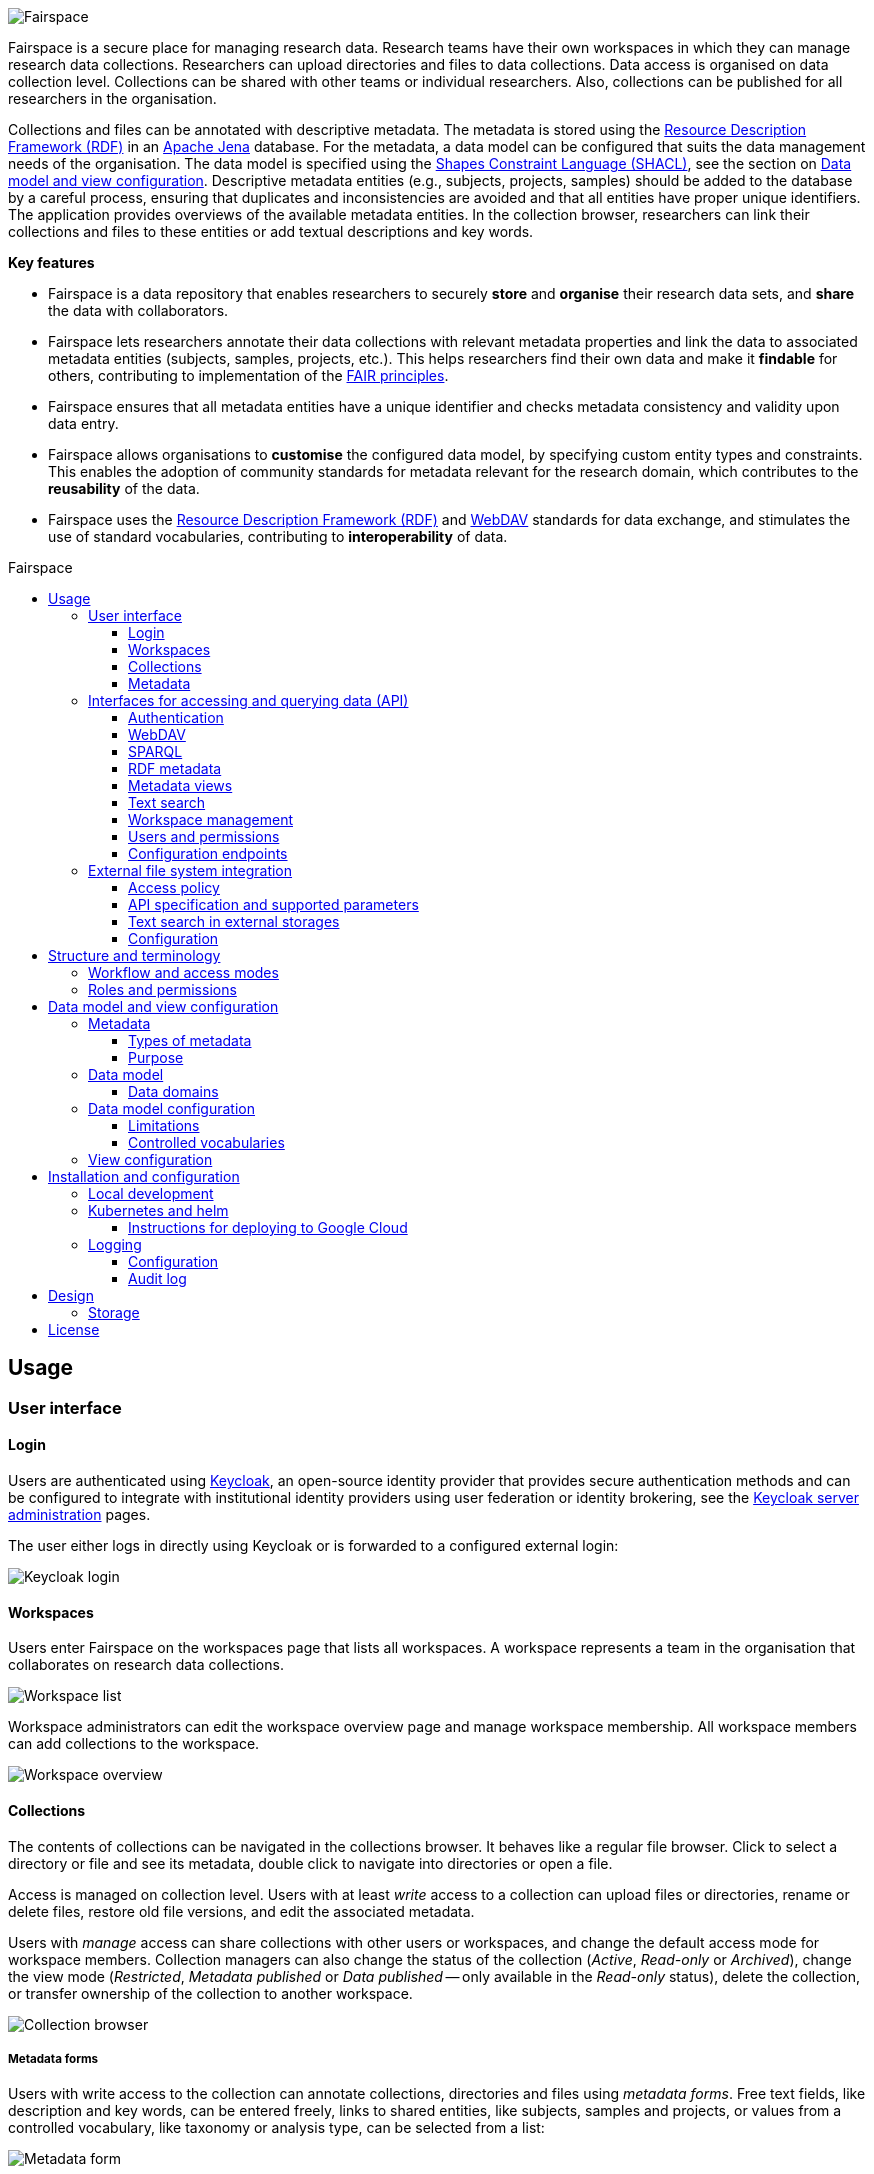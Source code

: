 = Fairspace
:description: Fairspace documentation.
:doctype: book
:showtitle!:
:url-repo: https://github.com/fairspace/workspace
:source-highlighter: rouge
:icons: font
:toc: macro
:toclevels: 3
:toc-title: Fairspace

:Jena: https://jena.apache.org/
:RDF: https://en.wikipedia.org/wiki/Resource_Description_Framework
:SPARQL: https://www.w3.org/TR/sparql11-query/
:SHACL: https://www.w3.org/TR/shacl/
:Keycloak: https://www.keycloak.org/
:Keycloak_server_administration: https://www.keycloak.org/docs/latest/server_admin/
:JupyterHub: https://jupyterhub.readthedocs.io/
:FAIR: https://www.go-fair.org/fair-principles/
:WebDAV: https://en.wikipedia.org/wiki/WebDAV
:json-ld: https://json-ld.org/
:jsonld-schema: https://raw.githubusercontent.com/json-ld/json-ld.org/master/schemas/jsonld-schema.json
:turtle: https://www.w3.org/TR/turtle/
:n-triples: https://www.w3.org/TR/n-triples/

image:docs/images/Fairspace.png[Fairspace]

Fairspace is a secure place for managing research data.
Research teams have their own workspaces in which they
can manage research data collections.
Researchers can upload directories and files to data collections.
Data access is organised on data collection level.
Collections can be shared with other teams or individual researchers.
Also, collections can be published for all researchers in the organisation. +

Collections and files can be annotated with descriptive metadata.
The metadata is stored using the {RDF}[Resource Description Framework (RDF)] in
an {Jena}[Apache Jena] database.
For the metadata, a data model can be configured that suits
the data management needs of the organisation.
The data model is specified using the {SHACL}[Shapes Constraint Language (SHACL)],
see the section on <<Data model and view configuration>>.
Descriptive metadata entities (e.g., subjects, projects, samples) should be added to the database by a
careful process, ensuring that duplicates and inconsistencies are avoided and
that all entities have proper unique identifiers.
The application provides overviews of the available metadata entities.
In the collection browser, researchers can link their collections and files to these entities
or add textual descriptions and key words.


.*Key features*
****

* Fairspace is a data repository that enables researchers to securely *store* and *organise* their research data sets,
and *share* the data with collaborators.
* Fairspace lets researchers annotate their data collections with relevant metadata properties
and link the data to associated metadata entities (subjects, samples, projects, etc.).
This helps researchers find their own data and make it *findable* for others,
contributing to implementation of the {FAIR}[FAIR principles].
* Fairspace ensures that all metadata entities have a unique identifier and checks
metadata consistency and validity upon data entry.
* Fairspace allows organisations to *customise* the configured data model,
by specifying custom entity types and constraints.
This enables the adoption of community standards for metadata relevant for the research domain,
which contributes to the *reusability* of the data.
* Fairspace uses the {RDF}[Resource Description Framework (RDF)] and {WebDAV}[WebDAV] standards for data exchange,
and stimulates the use of standard vocabularies,
contributing to *interoperability* of data.
****

toc::[]



== Usage

=== User interface

==== Login

Users are authenticated using {Keycloak}[Keycloak], an open-source identity provider
that provides secure authentication methods and can be configured to integrate
with institutional identity providers using user federation or identity brokering,
see the {Keycloak_server_administration}[Keycloak server administration] pages.

The user either logs in directly using Keycloak or is forwarded to a configured
external login:

image:docs/images/screenshots/Keycloak login.png[Keycloak login]

==== Workspaces

Users enter Fairspace on the workspaces page that lists all workspaces.
A workspace represents a team in the organisation that collaborates on research data collections.

image:docs/images/screenshots/Workspace list.png[Workspace list]

Workspace administrators can edit the workspace overview page and
manage workspace membership. All workspace members can add collections to the workspace.

image:docs/images/screenshots/Workspace overview.png[Workspace overview]

==== Collections

The contents of collections can be navigated in the collections browser.
It behaves like a regular file browser. Click to select a directory or file
and see its metadata, double click to navigate into directories or
open a file.

Access is managed on collection level.
Users with at least _write_ access to a collection can upload files or directories,
rename or delete files, restore old file versions,
and edit the associated metadata.

Users with _manage_ access can share collections with other users or workspaces,
and change the default access mode for workspace members.
Collection managers can also change the status of the collection
(_Active_, _Read-only_ or _Archived_), change the view mode
(_Restricted_, _Metadata published_ or _Data published_ -- only available in the _Read-only_ status),
delete the collection,
or transfer ownership of the collection to another workspace.

image:docs/images/screenshots/Collection browser.png[Collection browser]

===== Metadata forms

Users with write access to the collection can annotate collections,
directories and files using _metadata forms_.
Free text fields, like description and key words, can be entered freely,
links to shared entities, like subjects, samples and projects, or
values from a controlled vocabulary, like taxonomy or analysis type,
can be selected from a list:

image:docs/images/screenshots/Metadata form.png[Metadata form]

The shared metadata entities and controlled vocabularies cannot
be added via the user interface.
The <<RDF metadata>> API should be used for that instead.

===== Metadata upload

Another way to annotate directories and files is by uploading a comma-separated values (CSV) file with metadata.
This section describes the CSV-based format used for bulk metadata uploads.

The file should be a valid CSV-file:

* Records are separated with a ``,``-character.
* Values may be enclosed in double quotes: ``"value"``.
* In values that contain a double, the double quotes need to be escaped by replacing them with double double quotes:
``Example "quoted" text`` becomes ``"Example ""quoted"" text"``.

In the metadata upload, lines starting with ``#`` are ignored. These lines are considered to be comments.

The file should have a header row containing the names of the columns.
The mandatory ``Path`` column is used for the file path. For the property columns, the name should match exactly the name of the property in the database.

The format of the values is as follows:

* _Path_: the relative path to a file or a directory (relative to the collection or directory where the file is uploaded).
Use ``./`` for the current directory or collection.
* _Entity types_ can be referenced by ID or unique label.
* Multiple values must be separated by the pipe symbol ``|``, e.g.,
use ``test|lab`` to enter the values ``test`` and ``lab``.

The file can be uploaded to the current directory by dropping the file in the metadata panel of the directory, or by selecting the metadata upload button. +
By hovering over the metadata upload button, a link to a _metadata template file_ becomes available:

image:docs/images/screenshots/Download metadata template.png[Download metadata template,role="th",align="center"]

The file describes the format in commented lines and
contains the available properties in the header row.

.Example metadata file
====
An example comma-separated values file with metadata about the current directory ``./``,
which is annotated with a description and two key words (``sample`` and ``lab``),
and the file ``test.txt`` which is linked to Subject 1 by the unique subject label
and to the RNA-seq analysis type by the analysis type identifier (``O6-12``).
[source, csv]
----
Path,Is about subject,Type of analysis,Description,Keywords
./,,,Directory with samples,sample|lab,
test.txt,Subject 1,https://institut-curie.org/analysis#O6-12,,
----
This specifies the table:
[%header,format=csv]
|===
Path,Is about subject,Type of analysis,Description,Keywords
./,,,Directory with samples,sample|lab
test.txt,Subject 1,https://institut-curie.org/analysis#O6-12,,
|===
====

==== Metadata

Explore metadata and find associated collections and files.
image:docs/images/screenshots/Metadata view.png[Metadata]



=== Interfaces for accessing and querying data (API)

The data in Fairspace can be accessed via Application Programming Interfaces (APIs).
The user interfaces application uses those APIs, but also other programs can use them,
e.g., for automated data uploading or for exporting data for further processing
or for synchronisation with other systems.

==== Authentication

All API endpoints require authentication via an authorisation header.
To enable WebDAV clients to connect to Fairspace, also so-called _Basic authentication_ is supported.

For secure authentication, it is strongly advised to use the _OpenID Connect (OIDC) / OAuth2_ workflow.
The user interface application also uses this workflow.

When using the APIs in automated scripts, ensure that an account is used with only the required
privileges (conform the _principle of least privilege_). I.e., when an admin account is not needed, use a non-admin account.
For adding shared metadata, an account with
_Add shared metadata_ role is required, see <<Uploading metadata>>.

When an action is done on behalf of a specific user,
do not use a service account or system account for the action directly, but obtain a token for that user first, e.g.,
by using the https://www.keycloak.org/docs/latest/securing_apps/#impersonation[impersonation] feature of Keycloak.
That way the audit logging still captures which user did what.

===== OpenID Connect (OIDC) / OAuth2 workflow

Fairspace supports OpenID Connect authentication via Keycloak.
The workflow for API access is roughly as follows.

* The client authenticates with the token endpoint of the identity provider (Keycloak) and obtains a signed access token
* The client uses the access token in the request header when connecting to the Fairspace API
* Fairspace receives the request with the access token and validates if the token is valid,
  using the public key of the identity provider.

The token endpoint of Keycloak supports refreshing the token if it is close to expiry.
However, checking the token expiration and refreshing make the authentication logic quite complex.

You can either obtain a fresh token before every API request or use an existing library
that implements the authentication workflow.
For finding available client-side libraries,
check the https://www.keycloak.org/docs/latest/securing_apps/[Securing applications and services guide] of Keycloak.

For use in scripts, it is advised to obtain a token for offline access, using the https://www.keycloak.org/docs/latest/server_admin/#_offline-access[Offline access] feature of OpenID Connect.

.Code to obtain the OpenID Connect authorisation header (Python)
[%collapsible]
====
[source, python]
----
import logging
import os
import requests

log = logging.getLogger()

def fetch_access_token(keycloak_url: str = os.environ.get('KEYCLOAK_URL'),
                       realm: str = os.environ.get('KEYCLOAK_REALM'),
                       client_id: str = os.environ.get('KEYCLOAK_CLIENT_ID'),
                       client_secret: str = os.environ.get('KEYCLOAK_CLIENT_SECRET'),
                       username: str = os.environ.get('KEYCLOAK_USERNAME'),
                       password: str = os.environ.get('KEYCLOAK_PASSWORD')) -> str:
    """
    Obtain access token from Keycloak
    :return: the access token as string.
    """
    params = {
        'client_id': client_id,
        'client_secret': client_secret,
        'username': username,
        'password': password,
        'grant_type': 'password'
    }
    headers = {
        'Content-type': 'application/x-www-form-urlencoded',
        'Accept': 'application/json'
    }
    response = requests.post(f'{keycloak_url}/auth/realms/{realm}/protocol/openid-connect/token',
                             data=params,
                             headers=headers)
    if not response.ok:
        log.error('Error fetching token!', response.json())
        raise Exception('Error fetching token.')
    data = response.json()
    token = data['access_token']
    log.info(f"Token obtained successfully. It will expire in {data['expires_in']} seconds")
    return token

def auth():
    return f'Bearer {fetch_access_token()}'
----
====

.Code to obtain the OpenID Connect authorisation header (bash, curl)
[%collapsible]
====
Requires the https://stedolan.github.io/jq/[jq] JSON parser.
[source, bash]
----
fetch_access_token() {
  curl -s \
    -d "client_id=${KEYCLOAK_CLIENT_ID}" \
    -d "client_secret=${KEYCLOAK_CLIENT_SECRET}" \
    -d "username=${KEYCLOAK_USERNAME}" \
    -d "password=${KEYCLOAK_PASSWORD}" \
    -d 'grant_type=password' \
    "${KEYCLOAK_SERVER_URL}/auth/realms/${KEYCLOAK_REALM}/protocol/openid-connect/token" | jq -r '.access_token'
}
ACCESS_TOKEN=$(fetch_access_token)
----
====

===== Basic authentication

For WebDAV client access and for a simpler authentication method
during testing, Fairspace also supports _Basic authentication_,
which means that the ``base64`` encoded ``username:password`` string is sent in the ``Authorization`` header together with a prefix ``Basic ``.

This authentication method is considered to be less secure than
token based authentication, because it requires scripts to have
a plain text password stored somewhere.
Also, users may have to retype their passwords when logging in, tempting them to choose less secure, easier to remember, passwords.

.Code to generate the Basic authorisation header (Python)
[%collapsible]
====
[source, python]
----
import base64
import os

def auth():
    username = os.environ.get('KEYCLOAK_USERNAME')
    password = os.environ.get('KEYCLOAK_PASSWORD')
    return f"Basic {base64.b64encode(f'{username}:{password}'.encode()).decode()}"
----
====

.Code to generate the Basic authorisation header (bash)
[%collapsible]
====
[source, bash]
----
AUTH_HEADER="Basic $(echo -n "${KEYCLOAK_USERNAME}:${KEYCLOAK_PASSWORD}" | base64)"
----
====

===== Examples

In the examples in this documentation, we assume one of both methods to be available.

This means for the Python examples that a function ``auth()`` should be implemented that returns the authorisation header value, see the examples above.

[source, python]
----
import os
from requests import Response, Session

def auth():
    """ Returns authorisation header
    Replace this with an implementation from one of the sections above.
    """
    pass

server_url = os.environ.get('FAIRSPACE_URL')
headers = {
    'Authorization': auth()
}
response = Session().get(f'{server_url}/api/users/current', headers=headers)
if not response.ok:
    raise Exception(f"Error fetching current user: {response.status_code} {response.reason}")
print(response.json())
----

For examples using curl, an authorisation header needs to be passed using the ``-H`` option.

For Basic authentication:
[source, bash]
----
AUTH_HEADER="Basic $(echo -n "${KEYCLOAK_USERNAME}:${KEYCLOAK_PASSWORD}" | base64)"
curl -i -H "Authorization: ${AUTH_HEADER}" "${FAIRSPACE_URL}/api/users/current"
----

For OpenID Connect:
[source, bash]
----
# ACCESS_TOKEN=...
AUTH_HEADER="Bearer ${ACCESS_TOKEN}"
curl -i -H "Authorization: ${AUTH_HEADER}" "${FAIRSPACE_URL}/api/users/current"
----



===== Automatic authentication in Jupyter Hub

In Jupyter Hub, users are automatically authenticated and can directly connect to the
local API address without adding authentication headers.


==== WebDAV

A file storage API is exposed via the WebDAV protocol for accessing the file system via the web. It runs on ``/api/webdav/``.

This endpoint can be used by many file explorers,
including Windows Explorer,
and by tools like https://filezilla-project.org/[FileZilla] and https://cyberduck.io/[Cyberduck].
Use ``\https://fairspace.example.com/api/webdav/`` or
``davs://fairspace.example.com/api/webdav/`` as location, with
``fairspace.example.com`` replaced by the server name.

All visible collections in the system are exposed as top-level directories.
Creating a top-level directory via WebDAV will result in an error message, see <<Create collection or directory>>.

The {WebDAV}[Web-based Distributed Authoring and Versioning (WebDAV)] protocol allows users to operate on collections and files.
Fairspace exposes a WebDAV API for accessing the file systems, while restricting access to only the files accessible by the user.

The WebDAV API allows to upload and download files and to perform standard file operations such as copying or moving,
as well as custom operations, such as collection lifecycle management
and advanced data loss prevention features such as versioning and undeletion.

===== Directory listing and path properties

|===
2+| ``PROPFIND /api/webdav/{path}``

2+| _Request headers_:
| `Depth`
| When ``0`` only the information about the path is returned,
  when ``1`` the contents of the directory is returned, if the path is a directory.
| `Show-Deleted`
| Include deleted paths when the value is `on`. (_Optional_)
| `Version`
| Specify a version number to request properties of a specific file version.
  The first version has number `1`. If not specific, the current version is returned.
| `With-Metadata-Links`
| Include list of metadata entities that are linked to the resource, when value `true`.
2+| _Request body_:
2+| To include also custom Fairspace attributes in the response, like the collection description, send the following request body: +
  ``<propfind><allprop /></propfind>``
|===

====== Code examples

.Check if path exists (Python)
[%collapsible]
====
[source, python]
----
import logging
import os
from requests import Request, Response, Session

log = logging.getLogger()

server_url = os.environ.get('FAIRSPACE_URL')

def exists(path):
    """ Check if a path exists
    """
    headers = {
        'Depth': '0',
        'Authorization': auth()
    }
    session = Session()
    req = Request('PROPFIND', f'{server_url}/api/webdav/{path}/', headers=headers, cookies=session.cookies)
    response: Response = session.send(req.prepare())
    return response.ok
----
====

.Fetch directory listing (Python)
[%collapsible]
====
[source, python]
----
import logging
import os
from requests import Request, Response, Session
from xml.etree.ElementTree import fromstring

log = logging.getLogger()

server_url = os.environ.get('FAIRSPACE_URL')

def ls(path: str):
    """ List contents of path
    """
    headers = {
        'Depth': '1',
        'Authorization': auth()
    }
    session = Session()
    req = Request('PROPFIND', f'{server_url}/api/webdav/{path}', headers=headers, cookies=session.cookies)
    response: Response = session.send(req.prepare())
    if not response.ok:
        raise Exception(f"Error fetching directory '{path}': {response.status_code} {response.reason}")
    tree = fromstring(response.content.decode())
    for item in tree.findall('{DAV:}response'):
        print(item.find('{DAV:}href').text)
----
====

.Fetch directory listing (curl)
[%collapsible]
====
Requires the http://xmlstar.sourceforge.net/[xmlstarlet] tool.
[source, bash]
----
curl -s -H "Authorization: ${AUTH_HEADER}" -X PROPFIND -H "Depth: 1" "${FAIRSPACE_URL}/api/webdav/${path}" -d '<propfind><allprop /></propfind>' \
| xmlstarlet sel -T -t -m d:multistatus/d:response -v d:propstat/d:prop/d:displayname -n
----
====

====== Example response
.Example ``PROPFIND`` response
[%collapsible]
====
Example response using ``PROPFIND`` on the root location ``https://fairspace.ci.fairway.app/api/webdav`` with ``Depth: 1`` and request body ``<propfind><allprop /></propfind>``.
Adding the ``<allprop />`` in the request results in custom Fairspace properties,
like the description (``ns1:comment``), to be included in the WebDAV response.
[source, xml]
----
<?xml version="1.0" encoding="utf-8" ?>
<d:multistatus xmlns:ns1="https://fairspace.nl/ontology#" xmlns:d="DAV:">
    <d:response>
        <d:href>/api/webdav/</d:href>
        <d:propstat>
            <d:prop>
                <d:getcontenttype></d:getcontenttype>
                <d:getetag>"https://fairspace.ci.fairway.app/api/webdav"</d:getetag>
                <d:iscollection>TRUE</d:iscollection>
                <d:displayname></d:displayname>
                <d:isreadonly>TRUE</d:isreadonly>
                <d:name></d:name>
                <d:supported-report-set></d:supported-report-set>
                <d:resourcetype>
                    <d:collection/>
                </d:resourcetype>
            </d:prop>
            <d:status>HTTP/1.1 200 OK</d:status>
        </d:propstat>
    </d:response>
    <d:response>
        <d:href>/api/webdav/Demonstration/</d:href>
        <d:propstat>
            <d:prop>
                <ns1:access>Write</ns1:access>
                <ns1:canRead>TRUE</ns1:canRead>
                <ns1:userPermissions>http://fairspace.ci.fairway.app/iri/user-iri Manage
                </ns1:userPermissions>
                <ns1:accessMode>Restricted</ns1:accessMode>
                <ns1:availableStatuses>Active</ns1:availableStatuses>
                <ns1:canDelete>FALSE</ns1:canDelete>
                <ns1:iri>https://fairspace.ci.fairway.app/api/webdav/Demonstration</ns1:iri>
                <ns1:canWrite>TRUE</ns1:canWrite>
                <ns1:ownedByName>Demo</ns1:ownedByName>
                <ns1:canManage>FALSE</ns1:canManage>
                <ns1:canUndelete>FALSE</ns1:canUndelete>
                <ns1:workspacePermissions>http://fairspace.ci.fairway.app/iri/workspace-iri
                    Write
                </ns1:workspacePermissions>
                <ns1:createdBy>http://fairspace.ci.fairway.app/iri/user-iri</ns1:createdBy>
                <ns1:comment>Demonstration collection</ns1:comment>
                <ns1:availableAccessModes>Restricted</ns1:availableAccessModes>
                <ns1:ownedBy>http://fairspace.ci.fairway.app/iri/workspace-iri</ns1:ownedBy>
                <ns1:status>Active</ns1:status>
                <d:getcreated>2021-02-02T12:12:33Z</d:getcreated>
                <d:creationdate>2021-02-02T12:12:33Z</d:creationdate>
                <d:getcontenttype>text/html</d:getcontenttype>
                <d:getetag>"https://fairspace.ci.fairway.app/api/webdav/Demonstration"</d:getetag>
                <d:iscollection>TRUE</d:iscollection>
                <d:displayname>Demonstration collection</d:displayname>
                <d:isreadonly>FALSE</d:isreadonly>
                <d:name>Demonstration collection</d:name>
                <d:supported-report-set></d:supported-report-set>
                <d:resourcetype>
                    <d:collection/>
                </d:resourcetype>
            </d:prop>
            <d:status>HTTP/1.1 200 OK</d:status>
        </d:propstat>
    </d:response>
</d:multistatus>
----
====

===== Create collection or directory

|===
2+| ``MKCOL /api/webdav/{path}``

2+| Create collection or directory
2+| _Request headers_:
| `Owner`
| Specify the identifier of the owner workspace when creating a collection.
|===


.Example create collection or directory (Python)
[%collapsible]
====
[source, python]
----
import logging
import os
from requests import Request, Response, Session

log = logging.getLogger()

server_url = os.environ.get('FAIRSPACE_URL')

def mkdir(path: str, workspace_iri: str=None):
    # Create directory
    headers = {
        'Authorization': auth()
    }
    if workspace_iri is not None:
        headers['Owner'] = workspace_iri
    req = Request('MKCOL', f'{server_url}/api/webdav/{path}/', headers=headers, cookies=self.session().cookies)
    response: Response = Session().send(req.prepare())
    if not response.ok:
        raise Exception(f"Error creating directory '{path}': {response.status_code} {response.reason}")
----
====

.Example create collection or directory (curl)
[%collapsible]
====
[source, bash]
----
# Create a new collection, owned by workspace WORKSPACE_IRI
NEW_COLLECTION=New collection
WORKSPACE_IRI=http://fairspace.ci.fairway.app/iri/workspace-iri
curl -i -H "Authorization: ${AUTH_HEADER}" -X MKCOL -H "Owner: ${WORKSPACE_IRI}" "${FAIRSPACE_URL}/api/webdav/${NEW_COLLECTION}"
# Create a new directory in the newly created collection
curl -i -H "Authorization: ${AUTH_HEADER}" -X MKCOL "${FAIRSPACE_URL}/api/webdav/${NEW_COLLECTION}/Test directory"
----
====

===== Upload files

|===
2+| ``POST /api/webdav/{path}`` +
  ``action=upload_files``

2+| _Request data_:
| ``action``
| ``upload_files``
| ``files``
| Send files with the target file names as keys, see the examples below.
|===

.Example uploading files (Python)
[%collapsible]
====
[source, python]
----
import logging
import os
from requests import Response, Session

log = logging.getLogger()

server_url = os.environ.get('FAIRSPACE_URL')

def upload_files(path: str, files: Dict[str, any]):
    # Upload files
    response: Response = Session().post(f'{server_url}/api/webdav/{path}/',
            headers={'Authorization': auth()},
            data={'action': 'upload_files'},
            files=files)
    if not response.ok:
        raise Exception(f"Error uploading files into '{path}': {response.status_code} {response.reason}")
----
====

.Example uploading files (curl)
[%collapsible]
====
[source, bash]
----
# Upload files 'coffee.jpg' and 'coffee 2.jpg' to a collection
path="new collection"
curl -i -H "Authorization: ${AUTH_HEADER}" -X POST -F 'action=upload_files' -F 'coffee.jpg=@coffee.jpg' -F 'coffee 2.jpg=@coffee 2.jpg'"${FAIRSPACE_URL}/api/webdav/${path}"
----
====

===== Copy and move a directory or file

|===
2+| ``COPY /api/webdav/{path}``

2+| Copy a directory or file.
2+| _Request headers_:
| ``Destination``
| The destination path relative to the server, URL encoded, e.g., ``/api/webdav/collection%20abc/test.txt``.
|===

.Example copy path (curl)
[%collapsible]
====
[source, bash]
----
# Copy 'Examples/Test dir/test 1.txt' to 'Examples/Test dir/test 2.txt'
path="Examples/Test dir/test 1.txt"
target="/api/webdav/Examples/Test%20dir/test%202.txt"
curl -i -H "Authorization: ${AUTH_HEADER}" -X COPY -H "Destination: ${target}" "${FAIRSPACE_URL}/api/webdav/${path}"
----
====

|===
2+| ``MOVE /api/webdav/{path}``

2+| Move or rename a directory or file
2+| _Request headers_:
| ``Destination``
| The destination path relative to the server, URL encoded, e.g., ``/api/webdav/collection%20abc/test.txt``.
|===

.Example move path (curl)
[%collapsible]
====
[source, bash]
----
# Move 'Examples/Test dir/test 1.txt' to 'Examples/Test dir/test 2.txt'
path="Examples/Test dir/test 1.txt"
target="/api/webdav/Examples/Test%20dir/test%202.txt"
curl -i -H "Authorization: ${AUTH_HEADER}" -X MOVE -H "Destination: ${target}" "${FAIRSPACE_URL}/api/webdav/${path}"
----
====

===== Undelete a directory or file

|===
2+| ``POST /api/webdav/{path}`` +
    ``action=undelete``

2+| Undelete a directory or file
2+| _Request headers_:
| ``Show-deleted``
| ``on``
2+| _Request data_:
| ``action``
| ``undelete``
|===

.Example undelete path (curl)
[%collapsible]
====
[source, bash]
----
curl -i -H "Authorization: ${AUTH_HEADER}" -X POST -F "action=undelete" "${FAIRSPACE_URL}/api/webdav/${path}"
----
====

===== Revert to a file version

|===
2+| ``POST /api/webdav/{path}`` +
``action=revert``

2+| Restore a previous file version
2+| _Request data_:
| ``action``
| ``revert``
| ``version``
| The version number to restore.
|===

.Example revert file version (curl)
[%collapsible]
====
[source, bash]
----
curl -i -H "Authorization: ${AUTH_HEADER}" -X POST -F "action=revert" -F "version=${version}" "${FAIRSPACE_URL}/api/webdav/${path}"
----
====

===== Other collection actions

On collections, a number of actions is available.
These are not documented here in detail, but can be used from the user interface instead.

[cols="1,1"]
|===
| Action

| Description

| ``set_access_mode``
| Change the access mode of a collection.
| ``set_status``
| Change the status of a collection.
| ``set_permission``
| Change the permission of the specified user or workspace on a collection.
| ``set_owned_by``
| Transfer ownership of a collection to another workspace.
| ``unpublish``
| Unpublish a published collection.
|===


==== SPARQL
The {SPARQL}[SPARQL] API is a standard API for querying RDF databases.
This endpoint is read-only and can be used for advanced search, analytics, data extraction, etc.

|===
| ``POST /api/rdf/query``

| Execute SPARQL query
| _Request body:_
| The SPARQL query.
|===

.Example SPARQL query (Python)
[%collapsible]
====
Query for the first 500 samples.
[source, python]
----
import logging
import os
from requests import Response, Session

log = logging.getLogger()

server_url = os.environ.get('FAIRSPACE_URL')

def query_sparql(query: str):
    headers = {
        'Authorization': auth(),
        'Content-Type': 'application/sparql-query',
        'Accept': 'application/json'
    }
    response: Response = Session().post(f"{server_url}/api/rdf/query", data=query, headers=headers)
    if not response.ok:
        raise Exception(f'Error querying metadata: {response.status_code} {response.reason}')
    return response.json()

query_sparql("""
    PREFIX example: <https://example.com/ontology#>
    PREFIX fs: <https://fairspace.nl/ontology#>

    SELECT DISTINCT ?sample
    WHERE {
        ?sample a example:BiologicalSample .
        FILTER NOT EXISTS { ?sample fs:dateDeleted ?anyDateDeleted }
    }
    # ORDER BY ?sample
    LIMIT 500
""")
----
====

.Example SPARQL query (curl)
[%collapsible]
====
Query for the first 500 samples.
[source, bash]
----
curl -X POST -H "Authorization: ${AUTH_HEADER}" -H 'Content-Type: application/sparql-query' -H 'Accept: application/json' \
-d "
    PREFIX example: <https://example.com/ontology#>
    PREFIX fs: <https://fairspace.nl/ontology#>

    SELECT DISTINCT ?sample
    WHERE {
        ?sample a example:BiologicalSample .
        FILTER NOT EXISTS { ?sample fs:dateDeleted ?anyDateDeleted }
    }
    # ORDER BY ?sample
    LIMIT 500
" \
"${FAIRSPACE_URL}/api/rdf/query"
----
====


==== RDF metadata

For reading and writing metadata to the database,
the ``/api/metadata`` endpoint supports a number of operations:

* ``GET``: Retrieve metadata for a specified subject, predicate or object.
* ``PUT``: Add metadata
* ``PATCH``: Update metadata
* ``DELETE``: Delete specified triples or all metadata linked to a subject.

The metadata is stored as subject-predicate-object triples.
The API supports several serialisation formats for sending :

* {turtle}[Turtle] (``text/turtle``)
* {json-ld}[JSON-LD] (``application/ld+json``, {jsonld-schema}[JSON schema])
* {n-triples}[N-Triples] (``application/n-triples``)

After any update, the metadata must be consistent with the data model, see <<Data model and view configuration>>.
If an update would violate the data model constraints,
the request is rejected with a status ``400`` response, with a message indicating the violation.

===== Uploading metadata

Shared metadata entities will in most cases come from other systems and will be added to Fairspace exclusively by an ETL process which will extract data from the laboratory and clinical systems, perform pseudonymization of identifiers, convert the metadata to some RDF-native format conforming the data model and send them to Fairspace.

Fairspace will validate the uploaded metadata against the constraints defined in the data model and returns a detailed error message in case of violations.
The validations include all the necessary type checks, referential consistency (validity of identifiers) checks, validation of mandatory fields, etc.
If any entity violates the constraints, the entire bulk upload will be rejected.

The ETL process will use a special technical account with the _Add shared metadata_ role.
Regular users will not be able to add or modify shared metadata entities.
Regular users can link files to shared metadata entities,
see <<Metadata forms>> and <<Metadata upload>>.

In addition to the main ETL workflow, data managers needs a possibility to add or modify certain properties of top-level metadata entities. This can be done using the RDF-based metadata API.

A number of guidelines for uploading shared metadata:

* Entities must have a type, a globally unique identifier,
  and a unique label for the type. +
It is advised to use a unique identifier from an existing reference system for this purpose.
* Because of the nature of linked data, it is advised
  to add shared metatdata entities in an append-only fashion: only adding entities and avoid updating or deleting entities.
* By nature of RDF, metadata is typically added on the level of triples.
E.g., when adding a property ``dcat:keyword`` to a file, this will add a key word to the (possibly) already existing list of key words. +
If you want to completely replace (or remove)
a property from an entity, use the ``PATCH`` method instead of ``PUT``.

Example metadata file in turtle format: ``testdata.ttl``:
[source, turtle]
----
@prefix example: <https://example.com/ontology#> .
@prefix rdfs: <http://www.w3.org/2000/01/rdf-schema#> .
@prefix subject: <http://example.com/subjects#> .
@prefix file: <http://example.com/api/webdav/> .
@prefix gender: <http://hl7.org/fhir/administrative-gender#> .
@prefix ncbitaxon: <https://bioportal.bioontology.org/ontologies/NCBITAXON/> .
@prefix dcat: <http://www.w3.org/ns/dcat#> .

subject:s1 a example:Subject ;
    rdfs:label "Subject 1" ;
    example:isOfSpecies ncbitaxon:9606 .

file:coll1\/coffee.jpg
    dcat:keyword "fairspace", "java" ;
    example:aboutSubject example:s1 .
----

.Example uploading metadata file using Python.
[%collapsible]
====
[source, python]
----
import logging
import os
from requests import Response, Session

log = logging.getLogger()

server_url = os.environ.get('FAIRSPACE_URL')

with open('testdata.ttl') as testdata:
    response: Response = Session().put(f"{server_url}/api/metadata/",
        data=testdata.read(),
        headers={
            'Authorization': auth(),
            'Content-type': 'text/turtle'
        })
    if not response.ok:
        raise Exception(f"Error uploading metadata: {response.status_code} {response.reason}")
----
====

.Example uploading metadata file (curl).
[%collapsible]
====
[source, bash]
----
curl -v -X PUT -H "Authorization: Basic $(echo -n "${KEYCLOAK_USERNAME}:${KEYCLOAK_PASSWORD}" | base64)" \
  -H "Content-type: text/turtle" --data @testdata.ttl "${FAIRSPACE_URL}/api/metadata/"
----
====

===== API specification

|===
3+| ``GET /api/metadata/``

3+| Retrieve metadata
3+| _Parameters:_
| ``subject``
| string
| IRI of the subject to filter on.
| ``predicate``
| string
| The predicate to filter on, not required.
| ``object``
| string
| The object to filter on, not required.
| ``includeObjectProperties``
| boolean
| If set, the response will include several properties for the included objects.
  The properties to be included are marked with ``fs:importantProperty`` in the vocabulary.
3+| _Response:_
3+| Returns serialised triples matching the query parameters.
|===

.Example of fetching metadata in turtle format (curl)
[%collapsible]
====
Request metadata for a subject 'a'.
[source, bash]
----
curl -G -H "Accept: text/turtle" \
--data-urlencode "subject=a" \
--data-urlencode "withValueProperties=true" \
"http://localhost:8080/api/metadata/"
----
====

.Example of fetching metadata in json-ld format (curl)
[%collapsible]
====
Request metadata for the triple with subject 'a', predicate 'b' and object 'c'.
[source, bash]
----
curl -G -H "Accept: application/ld+json" \
--data-urlencode "subject=a" \
--data-urlencode "predicate=b" \
--data-urlencode "object=c" \
--data-urlencode "withValueProperties=true" \
"http://localhost:8080/api/metadata/"
----
====

|===
3+| ``PUT /api/metadata/``

3+| Add metadata. Existing metadata is left untouched.
    The data must be consistent with the data model after the update (see <<Data model and view configuration>>),
    otherwise ``400`` is returned.
  Only available for users with _Add shared metadata_ role.
3+| _Request body:_
3+| Serialised RDF triples.
|===

.Example of adding metadata in turtle format (curl)
[%collapsible]
====
[source, bash]
----
curl -X PUT -H "Content-type: text/turtle" -d \
'
@prefix example: <https://example.com/ontology#> .
@prefix rdfs: <http://www.w3.org/2000/01/rdf-schema#> .
@prefix test: <https://test.com/ontology#> .
example:Study_001 a test:Study ;
    rdfs:label "Project study #001" ;
    test:studyIdentifier "STUDY-001" ;
    test:studyTitle "Project study #001" ;
    test:studyDescription "This is a description of the study." .
' \
"http://localhost:8080/api/metadata/"
----
====

|===
3+| ``PATCH /api/metadata/``

3+| Update metadata.
    Any existing metadata for a given subject/predicate combination will be overwritten with the provided values.
    The data must be consistent with the data model after the update (see <<Data model and view configuration>>),
    otherwise ``400`` is returned.
  Only available for users with _Add shared metadata_ role.

3+| _Request body:_
3+| Serialised RDF triples.
|===

.Example of updating metadata in turtle format (curl)
[%collapsible]
====
[source, bash]
----
curl -X PATCH -H "Content-type: text/turtle" -d \
'
@prefix example: <https://example.com/ontology#> .
@prefix test: <https://test.com/ontology#> .
example:Study_001 a test:Study ;
    test:studyTitle "Updated project study #001" ;
' \
"http://localhost:8080/api/metadata/"
----
====

|===
3+| ``DELETE /api/metadata/``

3+| Delete metadata.
If a request body is provided, the triples specified in the body will be deleted.
Otherwise, the subject specified in the subject parameter will be marked as deleted.
Please note that the subject will still exist in the database.
Only available for users with _Add shared metadata_ role.

3+| _Parameters:_
| ``subject``
| string
| The subject to filter on. (_Optional_)
3+| _Request body:_
3+| Serialised RDF triples. (_Optional_)
|===

.Example of deleting triples in turtle format (curl)
[%collapsible]
====
[source, bash]
----
curl -X DELETE -H "Content-Type: text/turtle" -d \
'
@prefix example: <https://example.com/ontology#> .
@prefix test: <https://test.com/ontology#> .
example:Study_001 a test:Study ;
    test:studyDescription "This is a description of the study." .
' \
"http://localhost:8080/api/metadata/"
----
====

.Example of marking an entity as deleted (curl)
[%collapsible]
====
[source, bash]
----
curl -X DELETE -G --data-urlencode "subject=https://example.com/ontology#tpe1" "http://localhost:8080/api/metadata/"
----
====


==== Metadata views

Metadata views endpoint used for metadata-based search.

|===
| ``GET /api/views/``

| List all views with available columns per each view.
|===

.Example list view (curl)
[%collapsible]
====
[source, bash]
----
curl -H "Accept: application/json" "http://localhost:8080/api/views/"
----
====

|===
3+| ``POST /api/views/``

3+| Fetch page of rows of a view matching the request filters.
3+| _Parameters:_
| ``view``
| string
| Name of the view.
| ``filters``
2+| List of filters, based on available facets and their values.
Each filter has to contain a "field" property, matching the name of a facet, and list of values to filter on.
| ``page``
| integer
| Requested page
| ``size``
| integer
| Page size
|===

.Example fetching page of view rows (curl)
[%collapsible]
====
[source, bash]
----
curl -X POST -H 'Content-type: application/json' -H 'Accept: application/json' -d \
'{
  "view":"Resource",
  "filters":[
    {
      "field":"Resource_type",
      "values":["https://fairspace.nl/ontology#Collection"]
    }
  ],
  "page":1,
  "size":100
}' \
"http://localhost:8080/api/views/"
----
====

|===
3+| ``POST /api/views/count``

3+| Count rows of a view matching request filters.
3+| _Parameters:_
| ``view``
| string
| Name of the view.
| ``filters``
2+| List of filters, based on available facets and their values.
Each filter has to contain a "field" property, matching the name of a facet, and list of values to filter on.
|===

.Example counting view rows (curl)
[%collapsible]
====
[source, bash]
----
curl -X POST -H 'Content-type: application/json' -H 'Accept: application/json' -d \
'{
  "view":"Resource",
  "filters":[
    {
      "field":"Resource_type",
      "values":["https://fairspace.nl/ontology#Collection"]
    }
  ]
}' \
'http://localhost:8080/api/views/count'
----
====

|===
| ``GET /api/views/facets``

| List all facets with available values per each facet.
|===

.Example retrieving facets with values (curl)
[%collapsible]
====
[source, bash]
----
curl -H "Accept: application/json" "http://localhost:8080/api/views/facets"
----
====


==== Text search

Search endpoint used for text search on labels or comments.

|===
3+| ``POST /api/search/files``

3+| Find files, directories or collections based on a label or a comment.
3+| _Parameters:_
| ``query``
| string
| Text fragment to search on.
| ``parentIRI``
| string
| IRI of the parent directory or collection to limit the search area.

3+| _Response_
3+| Object in JSON format, with `query` and `results` properties.
Results contain a list of files (and/or directories, collections) with the following properties:
| ``id``
| string
| File (or directory) identifier (IRI).
| ``label``
| string
| File (or directory) name.
| ``type``
| string
| Type of the resource as defined in the vocabulary, e.g. "https://fairspace.nl/ontology#File", "https://fairspace.nl/ontology#Directory"
| ``comment``
| string
| File (or directory) description. Optional.
|===

.Example text search (curl)
[%collapsible]
====
[source, bash]
----
curl -X POST -H 'Content-type: application/json' -H 'Accept: application/json' -d \
'{
  "query":"test folder",
  "parentIRI":"http://localhost:8080/api/webdav/dir1"
}' \
'http://localhost:8080/api/search/files'
----
====

.Example text search response
[%collapsible]
====
[source, json]
----
{
  "results": [
    {
      "id": "https://fairspace.example.com/api/webdav/col1/test",
      "label": "test",
      "type": "https://fairspace.nl/ontology#File",
      "comment": "Description of the test file from col1."
    },
    {
      "id": "https://fairspace.example.com/api/webdav/col2/new_test_folder",
      "label": "new_test_folder",
      "type": "https://fairspace.nl/ontology#Directory",
      "comment": null
    }
  ],
  "query": "test"
}
----
====

|===
3+| ``POST /api/search/lookup``

3+| Metadata entities lookup search by entity labels or description.
3+| _Parameters:_
| ``query``
| string
| Text fragment to search on.
| ``resourceType``
| string
| Type of the entity in request.
|===

.Example lookup search (curl)
[%collapsible]
====
[source, bash]
----
curl -X POST -H 'Content-type: application/json' -H 'Accept: application/json' -d \
'{
  "query":"test",
  "resourceType":"https://example.com/ontology#TumorPathologyEvent"
}' \
'http://localhost:8080/api/search/lookup'
----
====


==== Workspace management

Operations on workspace entities.

|===
2+| ``GET /api/workspaces/``

2+| List all available workspaces.
2+| _Response_ contains the following data:
| ``iri``
| Unique workspace IRI.
| ``name``
| Unique workspace name.
| ``comment``
| Workspace description in markdown format.
| ``managers``
| List of  workspace managers.
| ``summary``
| Short summary on the workspace - how many collections and how many users it has.
| ``canCollaborate``
| If a current user is added to the workspace as a collaborator.
| ``canManage``
| If a current user is a workspace manager.
|===

.Example of listing available workspaces (curl)
[%collapsible]
====
[source, bash]
----
curl -H "http://localhost:8080/api/workspaces/"
----
====

|===
3+| ``PUT /api/workspaces/``

3+| Add a workspace. Available only to administrators.
3+| _Parameters:_
|``name``
|string
|Unique workspace name.
3+| _Response:_
3+| Response contains the workspace name and newly assigned IRI.
|===

.Example of adding a workspace (curl)
[%collapsible]
====
[source, bash]
----
curl -X PUT -H "Content-type: application/json" -d '{"name": "test workspace"}' "http://localhost:8080/api/workspaces/"
----
====

|===
3+| ``DELETE /api/workspaces/``

3+| Delete a workspace. Available only to administrators.
3+| _Parameters:_
| ``workspace``
| string
| Workspace IRI (URL-encoded).
|===

.Example of deleting a workspace (curl)
[%collapsible]
====
[source, bash]
----
curl -X DELETE --data-urlencode "workspace=http://fairspace.com/iri/123" "http://localhost:8080/api/workspaces/"
----
====

===== Workspace users

|===
3+| ``GET /api/workspaces/users/``

3+| List all workspace users with workspace roles.
3+| _Parameters:_
| ``workspace``
| string
| Workspace IRI (URL-encoded).
3+| _Response:_
3+| Response contains list of workspace users with their workspace roles.
|===

.Example of listing workspace users (curl)
[%collapsible]
====
[source, bash]
----
curl -G --data-urlencode "workspace=http://fairspace.com/iri/123" "http://localhost:8080/api/workspaces/users/"
----
====

|===
3+| ``PATCH /api/workspaces/users/``

3+| Assign a workspace role to a user (``Member`` or ``Manager``) or revoke
a workspace role (by assigning role ``None``).
3+| _Parameters:_
| ``workspace``
| string
| Workspace IRI.
| ``user``
| string
| User IRI
| ``role``
| string
| ``None`` (to remove), ``Member`` or ``Manager``
|===

.Example of updating workspace users (curl)
[%collapsible]
====
[source, bash]
----
curl -X PATCH -H "Content-type: application/json" -d '{"workspace":"http://fairspace.com/iri/123","user":"http://fairspace.com/iri/456","role":"Member"}' "http://localhost:8080/api/workspaces/users/"
----
====


==== Users and permissions

|===
| ``GET /api/users/``

| List all organisation users.
| _Response:_
| Returns list of users with user's unique ID, name, email, username and user's organisation-level permissions:
if a user is an administrator, super-administrator or can view public metadata, view public data or add shared metadata.
|===

.Example listing users (curl)
[%collapsible]
====
[source, bash]
----
curl -H 'Accept: application/json' 'http://localhost:8080/api/users/'
----
====

|===
3+| ``PATCH /api/users/``

3+| Update user roles.
3+| _Parameters:_
| ``id``
| string
| Id of the user for which roles will be updated.
| "role name"
| boolean
| Role name is any of ``isAdmin``, ``canViewPublicData``, ``canViewPublicMetadata`` or ``canAddSharedMetadata``.
The value determines whether the user has the role or not.
|===

.Example updating user roles (curl)
[%collapsible]
====
[source, bash]
----
curl -X PATCH -H "Accept: application/json" -d \
'{
  "id": "xyz-0000",
  "canViewPublicData": false,
  "canViewPublicMetadata": true
}' \
"http://localhost:8080/api/users/"
----
====

|===
| ``GET /api/users/current``

| Get current user.
| _Response:_
| Returns current user's unique ID, name, email, username and user's organisation-level permissions:
if the user is an administrator, super-administrator or can view public metadata,
view public data or add shared metadata.
|===

.Example getting current user (curl)
[%collapsible]
====
[source, bash]
----
curl -H "Accept: application/json" "http://localhost:8080/api/users/current"
----
====

|===
| ``POST /api/users/current/logout``

| logout the current user.
|===

.Example logging out (curl)
[%collapsible]
====
[source, bash]
----
curl -X POST "http://localhost:8080/api/users/current/logout"
----
====


==== Configuration endpoints

===== Vocabulary

The vocabulary contains a description of the structure of the metadata.
It contains the types of entities that can be created, along with the data types for the fields.
It is stored in {SHACL}[SHACL] format.

|===
| ``GET /api/vocabulary/``

| Retrieve a representation of the vocabulary.
|===

.Example fetching the vocabulary in turtle format (curl)
[%collapsible]
====
[source, bash]
----
curl -H 'Accept: text/turtle' 'http://localhost:8080/api/vocabulary/'
----
====

.Example fetching the vocabulary in json-ld format (curl)
[%collapsible]
====
[source, bash]
----
curl -H 'Accept: application/json+ld' 'http://localhost:8080/api/vocabulary/'
----
====

===== Features

|===
| ``GET /api/features/``

| List available application features.
|===

Response contains list of additional features that are currently available in the application.

.Example listing features (curl)
[%collapsible]
====
[source, bash]
----
curl -H 'Accept: application/json' 'http://localhost:8080/api/features/'
----
====

===== Services

|===
| ``GET /api/services/``

| List linked services.
|===

Response contains list of external services linked to Fairspace,
e.g. JupyterHub, cBioPortal, etc.

.Example listing services (curl)
[%collapsible]
====
[source, bash]
----
curl -H 'Accept: application/json' 'http://localhost:8080/api/services/'
----
====

===== Server configuration

|===
| ``GET /api/config``

| View server configuration properties.
|===

Response contains a list of server configuration properties,
currently limited to a max file size for uploads.

.Example listing properties (curl)
[%collapsible]
====
[source, bash]
----
curl -H 'Accept: application/json' 'http://localhost:8080/api/config/'
----
====

===== External storages

|===
| ``GET /api/storages/``

| List linked data storages.
|===

Response contains list of external data storages linked to Fairspace.

.Example listing external storages using curl
[%collapsible]
====
[source, bash]
----
curl -H 'Accept: application/json' 'http://localhost:8080/api/storages/'
----
====

===== Maintenance

|===
2+| ``POST /api/maintenance/reindex``

2+| Recreate the view database from the RDF database.

Starts an asynchronous task to clean the PostgreSQL database with the data used for the metadata views, and to repopulate the database with the data from the RDF database.

This can be used after a change in the data model or view configuration to ensure
that all data is properly indexed.

Only available when the application is configured with ``viewDatabase.enabled: true``.

Only allowed for administrators.
2+| _Response:_
| ``204``
| Asynchronous task to recreate the index has started.
| ``403``
| Operation not allowed. The current user is not an administrator.
| ``409``
| Reindexing is already in progress.
| ``503``
| Service not available. This means that the application is configured not to use a view database.
|===


.Example recreate index using curl
[%collapsible]
====
[source, bash]
----
curl -X POST 'http://localhost:8080/api/maintenance/reindex'
----
====

=== External file system integration

As Fairspace supports the <<WebDAV>> protocol, it can be configured to connect to external data storages that implement a WebDAV interface.
An overview of external files is integrated into Fairspace user interface. Currently, a read-only interaction is supported.
Users can browse through the external file system, read the data and metadata (e.g. creation date, description).
Files from the external storage will be also made available for analysis in Jupyter Hub.


==== Access policy

Access policies differ between systems. To avoid inconsistencies, permissions validation and management are expected to be under
control of the external storage system. Each storage component is responsible for its own policy and needs to perform
the required checks to ensure that users only get to see the data they are supposed to see.

It is assumed that a user requesting files from a storage using WebDAV has at least "read" access to all the files included in the WebDAV response.
Access can be further limited by using a custom `access` property. If a value of this property on a resource is set to "List",
the resource's metadata will be readable, but it will not be possible to read the resource's content.

Another assumption is that the Fairspace client can authenticate in the external storage via the same Keycloak and the same realm
as configured for Fairspace, so that the same bearer token can be used for all storages.
See the <<Authentication>> section for more information.

==== API specification and supported parameters

A subset of default WebDAV properties is used and displayed as a resource metadata in the Fairspace user interface.
These properties are presented in the table below.

|===
| WebDAV property | Description

| ``DAV:creationdate``
| Creation date
| ``DAV:iscollection``
| Flag determining whether a resource is a file or directory
| ``DAV:getlastmodified``
| Last modification date
| ``DAV:getcontentlength``
| Size of the file (0 for directories)
|===

There is also a set of custom Fairspace properties, some of which are required to be returned from the WebDAV request.

|===
| WebDAV property | Description

| ``iri``
| IRI of the resource. Required.
| ``createdBy``
| Id of a user that created the resource.
| ``comment``
| Resource description.
| ``access``
| By default, users are granted ``Read`` access to the resource returned from WebDAV endpoint.
Other supported value is ``List``, which means that users can see the resource and its metadata, but cannot read its content.
| ``metadataEntities``
| List of IRIs in a form of comma-separated string. IRIs represent all metadata entities linked to the resource.
If the IRI matches a metadata entity stored in Fairspace, such an entity will be displayed in the user interface.
|===

It is also supported to specify any other custom property in the WebDAV response body, as WebDAV responses are easily extendable.
All these properties (if not specifically marked as excluded in Fairspace), will be displayed in the user interface
in a form of key-value pairs.

==== Text search in external storages

Text based search on external file system can be enabled in the Fairpsace user interface,
if the external system exposes a search endpoint, following the specification from the <<Text search>> section.
To enable finding files based on name or description, ``searchUrl`` has to be specified in the storage configuration.

==== Configuration

Multiple external storages can be configured simultaneously. A list of configuration parameters is presented below.

|===
| Parameter | Description

| ``name``
| Unique name of the storage.
| ``label``
| String to be used as a display name of the storage.
| ``url``
| WebDAV endpoint to connect to.
| ``searchUrl``
| Optional search endpoint URL. If specified, a text based search on file name or description will be enabled in the user interface.
| ``rootDirectoryIri``
| Optional IRI of the root directory. If not specified, ``url`` will be used as a default root directory.
|===

Sample configuration of storages in YAML format:
[source, bash]
----
storages:
  exStorage1:
    name: exStorage1
    label: "External storage 1"
    url: https://exstorage1/api/webdav
    searchUrl: https://exstorage1/api/search/
    rootDirectoryIri: http://ex1/api/webdav/
  exStorage2:
    name: exStorage2
    label: "External storage 2"
    url: https://exstorage2/api/webdav
----


== Structure and terminology

In this section we describe in detail the main concepts and components of the
Fairspace data repository and how they relate to each other.

The core entities of the data repository are:

* _Users_: individual users in the organisation, looking for data,
contributing to data collections or managing data.
* _Workspaces_ (for projects, teams): entities in the system linked, representing a group of users,
to organise data collections and data access.
* _Collections_: entities in the system to group data files.
These are the minimal units of data for data access and data modification rules.
* _Files_: The smallest units of data that the system processes.
Files always belong to a single collection.
Files can be added, changed and deleted, but not in all collection states.
Changing a file creates a new version.
Access to a file is based on access to the collection the file belongs to.
Files can be organised in _Directories_, which we will leave out of most descriptions for brevity.

image:docs/images/diagrams/Collections access model.png[Diagram]

The diagram above sketches the relevant entities and actors.
The basic structure consists of users, workspaces, collections and files as represented in the system.
Collections are the basic units of data access management.
A collection is owned by a workspace.
The responsibility for a collection is organised via the owner workspace:
members of the owner workspace can be assigned as editors or managers of the collection.
This reflects the situation where in an organisation, a data collection belongs to a project or a research team.
This way the workspace represents the organisational unit that is responsible for a number of data collections
(e.g., a research team or project).
Data can be shared with other workspaces or individual users (for reading)
and ownership may be transferred to another workspace
(e.g., in the case the workspace is temporary, or when the organisation changes).

Fairspace provides a _data catalogue_, containing all the metadata,
which is visible for all users with catalogue access (_View public metadata_).
Users with metadata write access (_Add shared metadata_) can add metadata to the catalogue.
Preferably this is done by an automated process that ensures the consistency
of the metadata and uniqueness of metadata entities.
Metadata on collection and file level is protected by the access policy of the collections.

_User administration_ is organised in an external component ([Keycloak]),
but user permissions are stored in Fairspace.
A back end application is responsible for storing the data and metadata,
and for providing APIs for securely retrieving and adding data and metadata using standard data formats and protocols.
A user interface application provides an interactive file manager and (meta)data browser
and data entry forms based on the back end APIs.
Besides the data storage and data management, Fairspace offers _analysis environments_ using {JupyterHub}[Jupyter Hub].
In Jupyter Hub, the data repository is accessible. Every user has a private working directory.
We do no assumptions on the structure of the data or on the permissions of the external file systems
that are connected to the data repository and referenced in the data catalogue.
The organisation structure may be replicated in the different systems in incompatible ways,
and the permissions may not be aligned.

=== Workflow and access modes

During the lifetime of a collection, different rules may be applicable for data modification and data access.
In Fairspace, collections follow a workflow with the following statuses:

* _Active_: for the phase of data collection, data production and data processing;
* _Read-only_: for when the data set is complete and is available for reuse;
* _Archived_: for when the data set should not be available for reading, but still needs to be preserved;
* _Deleted_: for when the data set needs to be permanently made unavailable.
This status is irreversible. There is one exception to this rule – for the sake of data loss prevention, in special cases, administrators can still undelete a collection that was already deleted.

In these different statuses, different actions on the data are enabled or disabled. Also, visibility of the data and linked metadata depends partly on the collection status.
We also distinguish three access modes for reading and listing files in a collection (where listing also includes seeing the metadata):

* _Restricted_: only access to explicitly selected workspaces and users;
* _Metadata published_: the collection and its files are visible, metadata linked to them is visible for all users;
* _Data published_: the files in the collection are readable for all users.
This mode is irreversible. There is one exception to this rule – there might be a special situation, resulting from, e.g., a legal reason, when a collection has to be unpublished. This action is available to administrators, but it is highly discouraged, since the collection (meta)data may already be referenced in other systems.

The statuses and access modes, and the transitions between them
are shown in the following diagram.

image:docs/images/diagrams/Dataset workflow and visibility modes.png[Collection editing and publication workflow]

=== Roles and permissions

We distinguish the following roles in the solution:

* _User_: regular users can only view their own workspaces and collections.
* _View public metadata_: the user can view public metadata, workspaces, collections and files;
* _View public data_: the user can read public files;
* _Admin_: can create workspaces, assign roles and permissions;
* _Add shared metadata_: can add, modify and delete shared metadata entities.

Most users should have the _View public data_ role.
Only when the shared metadata may contain sensitive information that should
not be visible for some users, the public data and public metadata roles should be discarded for
those users.

Workspaces are used to organise collections in a hierarchy. On workspace level there are two access levels:

* _Manager_: can edit workspace details, manage workspace access and manage access to all collections that belong to the workspace;
* _Member_: can create a collection in the workspace.

Access to collections and files is managed on collection level. We distinguish the following access levels on collections:

* _List_: see collection, directory and file names and metadata properties/relations
(only applicable for collections shared via the _Metadata published_ access mode);
* _Read_: read file contents;
* _Write_: add files, add new file versions, mark files as deleted;
* _Manage_: grant, revoke access to the collection, change collection status and modes.

Access levels are hierarchical: the _Read_ level includes the _List_ level;
the _Edit_ level includes _Read_ level; the _Manage_ level includes _Edit_ and _Read_ level access.
The user that creates the collection gets _Manage_ access.



== Data model and view configuration

=== Metadata

Metadata is data about data.
Metadata is used to describe data assets, e.g., for making it easier to find or use certain data.
Because metadata is data itself, it can be difficult to make a proper distinction between data and metadata in a system.

==== Types of metadata

In a digital archive, _technical metadata_ is linked to data assets, like file type, location, size, creation or modification dates, checksums for checking data integrity, ownership.
Such metadata is essential for a system to store and retrieve data files.
Technical metadata can also include data format specific properties, like encoding, data layout, resolution, etc., required to correctly read the data. +
With most publications, _bibliographic metadata_ is associated, such as author, title, abstract, publication details, keywords and subject categories.
Such metadata makes it possible to find relevant publications.
This is the kind of metadata used by libraries and archives and numerous standards exist for such data, such as https://www.dublincore.org/[Dublin Core] and https://www.loc.gov/standards/mets/[METS].

More detailed _descriptive metadata_ provides information about the contents of the data,
e.g., description of rows and columns, summary statistics, project information, geographical information, results, study design, methods, materials or equipment.
In the extreme case, the entire content of the file is captured in descriptive metadata.

We can distinguish different kinds of descriptive metadata, such as:

* Description of the _contents_ (rows, columns, values, summary statistics)
* Description of the _subject_, what the data is about (subject, topic, project, study design, object of study, time, location)
* Description of _data sources_ (for derived or processed data)
* Description of the _methods_ or technology used to produce or capture the data, such as scripts and versions.

In the context of health research data, it is essential to link data to research subjects, i.e., patients and samples.

The values of the metadata can be of any type, numerical, free text, date,
conform to a controlled vocabulary (e.g., ICD or SNOMED codes, units, file types)
or a reference to a typed entity within the database, or external entities.

Likewise, the data the metadata is about can be of any type, a file system, a tabular file, image, genomic data, a relational database, etc.

==== Purpose
Metadata is used for several purposes:

* Descriptors to enable use of the data (file type, file format, encoding, how it was created/generated).
The metadata may be used by users or scripts to read or interpret a particular file or data set.
* Finding relevant data for analysis:
** Metadata may be used to organise data within a data set that a researcher is working on, by using (study specific) categories linked to individual files.
** Metadata may be used in search queries or navigation to find out if data is available that meets certain selection criteria (e.g., data types, categories, cohort characteristics), for inclusion in a new analysis.
** Metadata may be used to identify data that is linked to a specific entity, such as a patient or a sample, to determine if such data has already been analysed, in order to avoid duplicate analysis.

It is important to identify for which purpose metadata is collected and used, as it may affect which types of metadata are collected, how they are navigated and if access control on metadata is desired or required.

=== Data model

To enable validation of (meta)data, and to enable intuitive navigation and search within the metadata, it is essential to have a good data model. +
The data model consists of the entity types (classes), their properties (with types) and relationships between entities that can be represented in the system.

The data model needs to be broad (expressive) enough to allow users to express all relevant facts about data sets conveniently and accurately, but it needs to be specific enough to allow validation and the generation of useful overviews and information pages.
International data standards should be used as much as possible to enable interoperability between systems.

E.g., it is probably better to use a specific field ‘disease’ where the value must be a valid ICD-10 code, than using a generic ‘description’ field where a disease is described in a free text field.

==== Data domains

We distinguish different data domains in order to clearly separate the data that is system specific and the metadata that is more flexible.

===== Workspaces and collection-level data

Users, workspaces, collections, directories and files are system-level entities,
representing the file system of the system.
Access to these entities is restricted by the workspace-level and collection-level access control.
These entities cannot be changed on demand, but are inherent to the system.
However, custom properties and relations may be added, e.g., to link files to patients.

===== Metadata

The data model for the other (non system-level) entities, the shared metadata, can be configured,
in order to make the metadata suitable for the environment where it is used.
These metadata are used to link entities in the file system to entities in the research domain,
such as samples, patients, diseases, diagnoses,
or to entities in the organisation domain, such as projects.
These entities may be displayed and navigated in the application and can be explored through the API (for technical users).

====== Controlled vocabularies

The data model may contain controlled vocabularies (e.g., disease codes, file types, project phases) that can be used as values in the metadata.
Every value in a controlled vocabulary has a unique identifier and a label.
Using such vocabularies enables standardisation and validation of metadata values.

====== Reference data

The data model may support domain specific entity types (patients, samples, genes, treatments, studies, etc.)
or generic entity types (project, organisation, person, etc), defining the metadata objects that collection-level data assets can refer to.
The reference data can also be linked.

Every entity has a unique identifier, a type, a label, and the properties and relations as specified by the type.
These entities do not belong to a particular space that is owned by a specific group or user.

=== Data model configuration

Fairspace uses an {Jena}[Apache Jena] database to store system metadata
and the custom domain specific metadata.
The data models for these metadata are defined using the {SHACL}[Shapes Constraint Language (SHACL)].

* The system metadata includes workspaces, collections, directories, files, file versions, users and access rights.
  The system data model is defined in  link:projects/saturn/src/main/resources/system-vocabulary.ttl[system-vocabulary.ttl]
* The customisable data model includes the custom (shared)
  metadata entities, custom controlled vocabulary types,
  and custom properties of the system entities.
  The default custom data model is defined in link:projects/saturn/vocabulary.ttl[vocabulary.ttl].
  This data model can be overriden by a data more suitable for your organisation.

A schematic overview of the default data model in link:projects/saturn/vocabulary.ttl[vocabulary.ttl]:

image:docs/images/diagrams/CDR data model.png[CDR data model]

The data model defines an entity-relationship model, specifying
the entity types that are relevant to describe your data assets,
the properties of the entities, and the relationships between entities.


.Example data model
====

In this example data model, the following custom entity types are defined:

 * ``example:Gender`` with property _Label_;
 * ``example:Species`` with property _Label_;
 * ``example:Subject`` with properties _Gender_, _Species_, _Age at last news_ and _Files_.

The system class ``fs:File`` is extended with the _Is about subject_ property.

[source, turtle]
----
@prefix owl: <http://www.w3.org/2002/07/owl#> .
@prefix rdf: <http://www.w3.org/1999/02/22-rdf-syntax-ns#> .
@prefix rdfs: <http://www.w3.org/2000/01/rdf-schema#> .
@prefix sh: <http://www.w3.org/ns/shacl#> .
@prefix xsd: <http://www.w3.org/2001/XMLSchema#> .
@prefix dash: <http://datashapes.org/dash#> .
@prefix fs: <https://fairspace.nl/ontology#> .
@prefix example: <https://example.com/ontology#> .

example:Gender a rdfs:Class, sh:NodeShape ;
    sh:closed false ;
    sh:description "The gender of the subject." ;
    sh:name "Gender" ;
    sh:ignoredProperties ( rdf:type owl:sameAs ) ;
    sh:property
    [
        sh:name "Label" ;
        sh:description "Unique gender label." ;
        sh:datatype xsd:string ;
        sh:maxCount 1 ;
        dash:singleLine true ;
        fs:importantProperty true ;
        sh:path rdfs:label
    ] .

example:Species a rdfs:Class, sh:NodeShape ;
    sh:closed false ;
    sh:description "The species of the subject." ;
    sh:name "Species" ;
    sh:ignoredProperties ( rdf:type owl:sameAs ) ;
    sh:property
    [
        sh:name "Label" ;
        sh:description "Unique species label." ;
        sh:datatype xsd:string ;
        sh:maxCount 1 ;
        dash:singleLine true ;
        fs:importantProperty true ;
        sh:path rdfs:label
    ] .

example:isOfGender a rdf:Property .
example:isOfSpecies a rdf:Property .
example:ageAtLastNews a rdf:Property .

example:Subject a rdfs:Class, sh:NodeShape ;
    sh:closed false ;
    sh:description "A subject of research." ;
    sh:name "Subject" ;
    sh:ignoredProperties ( rdf:type owl:sameAs ) ;
    sh:property
    [
        sh:name "Label" ;
        sh:description "Unique subject label." ;
        sh:datatype xsd:string ;
        sh:maxCount 1 ;
        dash:singleLine true ;
        fs:importantProperty true ;
        sh:path rdfs:label;
        sh:order 0
    ],
    [
        sh:name "Gender" ;
        sh:description "The gender of the subject." ;
        sh:maxCount 1 ;
        sh:class example:Gender ;
        sh:path example:isOfGender
    ],
    [
        sh:name "Species" ;
        sh:description "The species of the subject." ;
        sh:maxCount 1 ;
        sh:class example:Species ;
        sh:path example:isOfSpecies
    ],
    [
        sh:name "Age at last news" ;
        sh:description "The age at last news." ;
        sh:datatype xsd:integer ;
        sh:maxCount 1 ;
        sh:path example:ageAtLastNews
    ],
    [
        sh:name "Files" ;
        sh:description "Linked files" ;
        sh:path [sh:inversePath example:aboutSubject];
    ] .

example:aboutSubject a rdf:Property .

# Augmented system class shapes
fs:File sh:property
    [
        sh:name "Is about subject" ;
        sh:description "Subjects that are featured in this collection." ;
        sh:class example:Subject ;
        sh:path example:aboutSubject
    ] .
----
All entity types have a unique label, specified using the ``rdfs:label`` predicate.
The _Gender_ and _Species_ properties link the subject to an entity from
the respective controlled vocabularies.
The _Age at last news_ property is a numerical (integer) value property. +
The _Files_ property of the _Subject_ entity type is an example of an inverse relation.
The link is defined on the file, but the link will be visible on the subject as well, because of this inverse relation.
====

The following guidelines should be followed when creating a custom data model.

* Define a namespace for your custom entities and properties,
  like ``@prefix example: <https://example.com/ontology#> .`` in the example.
* Each custom entity type must have types ``rdfs:Class`` and ``sh:NodeShape``, the properties ``sh:closed false`` and
  ``sh:ignoredProperties ( rdf:type owl:sameAs )``,
  and a valid value for ``sh:name``.
  The ``sh:description`` property is optional.
* Controlled vocabulary or terminology types are modelled as entity types as well, having only the _Label_ (``rdfs:label``) property, see ``example:Gender`` and ``example:Species``.
* Properties are specified using the ``sh:property`` property.
** Every entity type must have a property _Label_ (``sh:path rdfs:label``)
   of data type ``xsd:string``.
   The label of an entity must be unique for that type.
   The label property should be singleton and marked ``fs:importantProperty true``. If there are multiple properties, the label should have ``sh:order: 0``.
** Properties must have a valid value for ``sh:name``.
  The ``sh:description`` property is optional.
** A property must either have a ``sh:datatype`` property,
specifying one of ``xsd:string``, ``xsd:integer`` or ``xsd:date``,
   or a property ``sh:class`` specifying an entity type as the target of a relationship.
** The predicate used for the property (the middle part of the RDF triple)
is specified with the ``sh:path`` property, e.g., ``example:aboutSubject``
for the _Is about subject_ relation.
** If a relationship is bidirectional, the path of the inverse relation is specified using ``sh:inversePath``, see the _Files_ property on the _Subject_ entity type.
** A property can be marked _mandatory_ by specifying ``sh:minCount 1``.
   A property can be marked _singleton_ by specifying ``sh:maxCount 1``.
** A text property (with ``sh:datatype xsd:string``) can be limited
   to a single line text field using ``dash:singleLine true``.

==== Limitations
Although assigning multiple types to an entity is easy in RDF, Fairspace assumes entities to have a single type.

Inheritance is possible in SHACL, but not supported by Fairspace.
Instead of specifying an entity type as a subtype of another,
a single type can be specified with a _type_ property,
indicating the sub type of the entity.

E.g., instead of defining entity types _DNASeqAssay_ and _RNASeqAssay_
as sub types of _Assay_, a property type _assayType_ can be defined on _Assay_,
using a controlled vocabulary type _AssayType_ with the assay types as values.

==== Controlled vocabularies

For controlled vocabulary types, e.g., _Gender_ and _Species_ in the example, you should insert the allowed values in the database by uploading
a taxonomies file using the <<RDF metadata>> API.
An example taxonomy is in link:projects/saturn/taxonomies.ttl[taxonomies.ttl].

It is preferred to use existing standard taxonomies and labels.
If that is not possible, please define your own namespaces for
your custom taxonomies.

.Example taxonomy
====
In this example we use existing standard ontologies for the _Gender_ and _Species_ controlled vocabulary types.

* The https://hl7.org/fhir/R4/codesystem-administrative-gender.html[HL7 FHIR AdministrativeGender code system] for _Gender_.
* The https://bioportal.bioontology.org/ontologies/NCBITAXON/[NCBI Organismal Classification] for _Species_.

[source, turtle]
----
@prefix rdfs: <http://www.w3.org/2000/01/rdf-schema#> .
@prefix example: <https://example.com/ontology#> .
@prefix gender: <http://hl7.org/fhir/administrative-gender#> .
@prefix ncbitaxon: <https://bioportal.bioontology.org/ontologies/NCBITAXON/> .

gender:male a example:Gender ;
  rdfs:label "Male" .
gender:female a example:Gender ;
  rdfs:label "Female" .

ncbitaxon:562 a example:Species ;
  rdfs:label "Escherichia coli" .
ncbitaxon:1423 a example:Species ;
  rdfs:label "Bacillus subtilis" .
ncbitaxon:4896 a example:Species ;
  rdfs:label "Schizosaccharomyces pombe" .
ncbitaxon:4932 a example:Species ;
  rdfs:label "Saccharomyces cerevisiae" .
ncbitaxon:6239 a example:Species ;
  rdfs:label "Caenorhabditis elegans" .
ncbitaxon:7227 a example:Species ;
  rdfs:label "Drosophila melanogaster" .
ncbitaxon:7955 a example:Species ;
  rdfs:label "Zebrafish" .
ncbitaxon:8355 a example:Species ;
  rdfs:label "Xenopus laevis" .
ncbitaxon:9606 a example:Species ;
  rdfs:label "Homo sapiens" .
ncbitaxon:10090 a example:Species ;
  rdfs:label "Mus musculus" .
----
====

=== View configuration

For the metadata pages in the user interface, a view configuration needs to be created
that specifies the tables and columns.
An example can be found in link:projects/saturn/views.yaml[views.yaml]



== Installation and configuration

=== Local development

Requires:

* yarn
* docker
* Java 15

To run the development version, checkout this repository,
navigate to ``projects/mercury`` and run

[source, shell]
----
yarn dev
----

On MacOS the docker logging driver needs to be configured, because the default  is not available (``journald``).
Override the logging driver by setting the ``DOCKER_LOGGING_DRIVER`` environment variable or adding a line the ``.env`` file in ``local-development``:
[source, shell]
----
DOCKER_LOGGING_DRIVER=json-file
----

This will start a Keycloak instance for authentication at port ``5100``,
the backend application named Saturn at port ``8080`` and the
user interface at port ``3000``.

At first run, you need to configure the service account in Keycloak.

* Navigate to link:http://localhost:5100[http://localhost:5100]
* Login with credentials ``keycloak``, ``keycloak``
* Grant the ``view-users`` role to the client service account:
** In the realm, select `Clients` -> Select client
** Choose tab `Service Account Roles`
** Select `realm-management` from the `Client Roles` dropdown
** Select `view-users` from the available roles, click `Add selected`.
+
image:docs/images/screenshots/Keycloak service account roles.png[Keycloak service account roles, role="th", align="center"]

Now everything should be ready to start using Fairspace:

* Navigate to link:http://localhost:3000[http://localhost:3000] to open the application.
* Login with one of the following credentials:
+
[cols="1, 1"]
|===
| Username | Password

| organisation-admin
| fairspace123

| user
| fairspace123
|===

=== Kubernetes and helm

You can deploy Fairspace on a Kubernetes cluster using link:https://helm.sh/[Helm].
Helm charts for Fairspace are published to the public helm repository at
https://storage.googleapis.com/fairspace-helm.

We provide a number of charts for various components that can be used in combination, or separately:

- _Hyperspace_: Installs Keycloak and configures an ingress node for Keycloak. This chart is not required if Keycloak is already installed separately. You still need to <<Configure a Keycloak realm for Fairspace,configure a Keycloak realm for Fairspace>>.
(Chart source: https://github.com/fairspace/hyperspace.)
- _Fairspace_: Installs the Fairspace application, including the _saturn_ backend, _pluto_ proxy, _mercury_ frontend and a PostgreSQL database, and configures an ingress node for Fairspace.
- _Jupyter_: Installs a version of Jupyter Hub that uses Keycloak for authentication and launches a link:https://jupyter-docker-stacks.readthedocs.io/en/latest/using/selecting.html#jupyter-datascience-notebook[jupyter-datascience-notebook] based Jupyter notebook with the Fairspace collections file system mounted automatically. (Chart source: https://github.com/fairspace/jupyter.)

==== Instructions for deploying to Google Cloud

===== Download and install helm and gcloud

* Download ``helm 3.6.0`` from from https://github.com/helm/helm/releases/tag/v3.6.0
* Extract the downloaded archive to ``~/bin/helm`` and check with:
+
[source, shell]
----
~/bin/helm/helm version
----

* Install link:https://kubernetes.io/docs/tasks/tools/install-kubectl/[kubectl].
* Download and install the link:https://cloud.google.com/sdk/docs/install[Google Cloud SDK] (requires Python).
* Obtain credentials for Kubernetes:
+
[source, shell]
----
gcloud container clusters get-credentials <cluster id> --zone europe-west1-b
----
+
Use ``fairspacecicluster`` as cluster id for the CI environment.
Ensure that your Google account has access to the ``fairspace-207108`` GCP project and set the project property
+
[source, shell]
----
gcloud config set project fairspace-207108
----
Log in using
+
[source, shell]
----
gcloud auth login
----
* Check if all tools are correctly installed:
+
[source, shell]
----
# List available clusters
gcloud container clusters list
# List Kubernetes namespaces
kubectl get ns
# List helm releases (deployments)
~/bin/helm/helm list -A
----

===== Initialise helm and add fairspace repository
[source, shell]
----
# Add the stable repo
~/bin/helm/helm repo add stable https://charts.helm.sh/stable
# Add the fairspace repo for reading
~/bin/helm/helm repo add fairspace https://storage.googleapis.com/fairspace-helm
# (Optional) Add the fairspace repo via the GCS plugin for writing
~/bin/helm/helm plugin install https://github.com/hayorov/helm-gcs.git --version 0.3.11
gcloud iam service-accounts keys create credentials.json --iam-account fairspace-207108@appspot.gserviceaccount.com
export GOOGLE_APPLICATION_CREDENTIALS=/path/to/credentials.json
~/bin/helm/helm repo add fairspace-gcs gs://fairspace-helm
----

===== Configure DNS

Find the address of the Kubernetes cluster:
[source, shell]
----
kubectl cluster-info
----
Create DNS records for the ``keycloak.example.com``, ``fairspace.example.com`` and (optionally) ``jupyterhub.example.com`` domains, pointing to the cluster.

===== Fetch charts
[source, shell]
----
# Update repo
~/bin/helm/helm repo update
# List available hyperspace chart versions
~/bin/helm/helm search repo --versions fairspace/hyperspace
# Fetch the hyperspace chart
~/bin/helm/helm pull fairspace/hyperspace --version 0.6.2
# List available fairspace chart versions
~/bin/helm/helm search repo --versions fairspace/fairspace
# Fetch the fairspace chart
~/bin/helm/helm pull fairspace/fairspace --version 0.7.16
----

===== Deploy Hyperspace
Create a new Kubernetes namespace:
[source, shell]
----
kubectl create namespace hyperspace-new
----
Create a new deployment (called _release_ in helm terminology) and
install the Hyperspace chart:
[source, shell]
----
~/bin/helm/helm install hyperspace-new fairspace/hyperspace --version 0.6.4 --namespace hyperspace-new \
-f /path/to/hyperspace-values.yaml
----
You can pass values files with ``-f``.

Example ``hyperspace-values.yaml`` file:
[source, yaml]
----
hyperspace:
  name: hyperspace-new
  ingress:
    domain: keycloak.example.com
    tls:
      certificate:
        force: true

keycloak:
  postgresql:
    postgresPassword: # choose a strong database password
  extraEnv: |
    - name: KEYCLOAK_USER
      value: keycloak
    - name: KEYCLOAK_PASSWORD
      value: # choose a strong Keycloak admin password
    - name: PROXY_ADDRESS_FORWARDING
      value: "true"
----

===== Configure a Keycloak realm for Fairspace

* Navigate to ``https://keycloak.example.com`` and select _Administration Console_:
+
image:docs/images/screenshots/Keycloak administration console.png[Keycloak administration console, role="th", align="center"]

* Create a realm, e.g., _fairspace_:
+
image:docs/images/screenshots/Add realm.png[Add realm, role="th", align="center"]

* Configure the realm:
+
image:docs/images/screenshots/Realm settings.png[Realm settings, role="th", align="center"]
* Add a client to the realm, e.g., _fairspace-example-private_:
+
image:docs/images/screenshots/Add client.png[Add client, role="th", align="center"]

* Configure the client:
+
image:docs/images/screenshots/Client settings.png[Client settings, role="th", align="center"]

** Set _Access Type_ to _confidential_;
** Set _Service Accounts Enabled_ to _On_;
** Ensure that ``https://fairspace.example.com`` is added to the _Valid Redirect URIs_ and _Web Origins_;
** Optionally (if you intend to add Jupyter Hub), ensure that the Jupyter Hub domain is added as well.

* Assign the _view-users_ role for client _realm-management_ to the client service account:
+
image:docs/images/screenshots/Service account permissions.png[Service account permissions, role="th", align="center"]

* Copy the client secret from the _Credentials_ tab, for use in the Fairspace configuration:
+
image:docs/images/screenshots/Client credentials.png[Client credentials, role="th", align="center"]

===== Deploy Fairspace
Create a new Kubernetes namespace:
[source, shell]
----
kubectl create namespace fairspace-new
----
Create a new deployment (called _release_ in helm terminology) and
install the Fairspace chart:
[source, shell]
----
~/bin/helm/helm install fairspace-new fairspace/fairspace --version 0.7.16 --namespace fairspace-new \
-f /path/to/values.yaml --set-file saturn.vocabulary=/path/to/vocabulary.ttl --set-file saturn.views=/path/to/views.yaml
----
You can pass values files with ``-f`` and provide a file for a specified
value with ``--set-file``.

Example ``values.yaml`` file:
[source, yaml]
----
# External dependencies for running the fairspace
external:
  keycloak:
    baseUrl: https://keycloak.example.com
    realm: fairspace
    clientId: fairspace-example-private
    clientSecret: # Copy the client secret from Keycloak

# Settings for fairspace
fairspace:
  name: "Example Fairspace"
  description: "Example Fairspace"
  ingress:
    domain: fairspace.example.com
  features: []
  services:
    JupyterHub: https://jupyterhub.example.com/user/${username}/lab
  storages:
    external:
      name: external
      label: "External storage"
      url: https://storage.example.com/api/webdav
      search-url: https://storage.example.com/api/search/files
      root-directory-iri: https://storage.example.com/api/webdav

# Specific settings for Saturn subchart
saturn:
  persistence:
    files:
      size: 60Gi
      storageClass: expandable
    database:
      size: 60Gi
      storageClass: expandable
    audit:
      size: 10Gi
      storageClass: expandable
  resources:
    limits:
      cpu: 1
      memory: 16Gi
    requests:
      cpu: 500m
      memory: 512Mi
  image:
    pullPolicy: Always
  customStorageClass:
    create: true
    name: expandable
    type: pd-standard
    provisioner: kubernetes.io/gce-pd
    allowVolumeExpansion: true

# Specific settings for Pluto subchart
pluto:
  image:
    pullPolicy: Always
  socketTimeoutMillis: 600000  # 10 minutes
  connectTimeoutMillis: 2000
  maxFileSize: 1GB    # max total size of file(s) that can be uploaded
  maxRequestSize: 1GB  # max total size of the request (should be >= maxFileSize)
  backends:
    storageRoutes:
      storage-external-webdav:
        path: /api/storages/external/webdav/**
        url: ${pluto.storages.external.url}
      storage-external-search:
        path: /api/storages/external/search/files/**
        url: ${pluto.storages.external.search-url}
----

===== Deploy Jupyter Hub
Create a new Kubernetes namespace:
[source, shell]
----
kubectl create namespace jupyterhub-new
----
Create a new deployment (called _release_ in helm terminology) and
install the Jupyter Hub chart:
[source, shell]
----
~/bin/helm/helm install jupyterhub-new fairspace/jupyter --version 0.8.4 --namespace jupyterhub-new \
-f /path/to/values.yaml
----
You can pass values files with ``-f``.

Example ``values.yaml`` file:
[source, yaml]
----
ingress:
  domain: jupyterhub.example.com

# Specific settings for JupyterHub subchart
jupyterhub:
  auth:
    state:
      cryptoKey: # Generate strong secret
    custom:
      config:
        client_id: fairspace-example-private
        client_secret: # Configure Keycloak client secret
        authorize_url: https://keycloak.example.com/auth/realms/fairspace/protocol/openid-connect/auth
        token_url: https://keycloak.example.com/auth/realms/fairspace/protocol/openid-connect/token
        userdata_url: https://keycloak.example.com/auth/realms/fairspace/protocol/openid-connect/userinfo
        logout_redirect_url: https://keycloak.example.com/auth/realms/fairspace/protocol/openid-connect/logout?redirect_uri=https://jupyterhub.example.com
  hub:
    image:
      pullPolicy: Always
    extraEnv:
      JUPYTERHUB_CRYPT_KEY: # Same as jupyterhub.auth.state.cryptoKey
  singleuser:
    image:
      pullPolicy: Always
    extraEnv:
      TARGET_URL: https://fairspace.example.com
      # EXTERNAL_TARGETS: external
  proxy:
    secretToken: # Generate strong secret
----

===== Update an existing deployment
To update a deployment using a new chart:
[source, shell]
----
~/bin/helm/helm upgrade fairspace-new fairspace-0.7.16.tgz
----
With ``helm upgrade`` you can also pass new values files with ``-f``
and pass files with ``--set-file`` as for ``helm install``.

===== Clean up deployment
To clean up an environment or completely reinstall an environment, you can use ``helm uninstall`` or ``kubectl delete``.

WARNING: Be careful, you may lose data!

Remove the application, but preserve persistent volume claims:
[source, shell]
----
~/bin/helm/helm uninstall --namespace fairspace-old fairspace-old
----
Purge everything in the namespace, including persistent volume claims:
[source, shell]
----
kubectl delete ns fairspace-old
----


=== Logging

For several purposes, three types of logs are generated:

- _Application log:_ Informative messages about the system state and application errors. This enables system administrators to diagnose problems.
- _Audit log:_ Records all user actions that add, change or delete data and access to files. This enables system administrators to audit important changes and access to sensitive data.
- _Transaction log:_ Detailed log of all database changes. This enables the system to restore the database if it is corrupted.
+
WARNING: _Do not change or remove this log!_

As default, application and audit logs are written to standard output.
Additionally, the audit log is also written to log files in ``data/audit``. Location can be overwritten by setting the ``AUDIT_LOG_ROOT`` environment variable.
The log files are automatically ‘rolled over’: today’s records are in ``audit.log``, previous records are stored in daily log files with file name pattern
``data/audit/audit.yyyy-MM-dd.log``, and are retained for 50 days.
If the audit log needs to be kept for a longer period, the log configuration can be replaced, or log files can be transferred elsewhere, e.g., using link:https://www.elastic.co/guide/en/beats/filebeat/current/index.html[filebeat].
The audit log is encoded in a JSON format, that can be processed by, e.g., link:https://www.elastic.co/logstash[logstash].

The transaction log is stored in ``data/log`` by default.

==== Configuration

The default log configuration for application and audit logs is in  link:projects/saturn/src/main/resources/log4j2.properties[log4j2.properties].
The default can be overridden by placing a file ``log4j2.properties`` in the working directory where the application is run.

==== Audit log

The audit log is generated using link:https://logging.apache.org/log4j/2.x/[log4j 2] and _Mapped Diagnostic Context (MDC)_.
The basic idea of Mapped Diagnostic Context is to provide a way to enrich log messages with pieces of information that could be not available in the scope where the logging actually occurs, but that can be indeed useful to better track the execution of the program. Basically it groups log data from a single event (``MDC.put``) into a one log message.

Audit log entries contain several fields, including
``event``, ``user_name``, ``user_email``, ``user_id`` and request specific additional parameters.
Below we list the actions that are logged and which information is captured in the audit log.

===== WebDAV

Request: ``/api/webdav``

|===
| Request method | Event | Additional params | Description

| ``GET``
| ``FS_READ``
| ``path``, ``version``, ``success``
| Read file

| ``PROPPATCH``
| ``FS_PROPPATCH``
| ``path``, ``success``
| Not used by the UI (metadata endpoint used instead)

| ``MKCOL``
| ``FS_MKDIR``
| ``path``, ``success``
| Create a new collection or directory.

| ``COPY``
| ``FS_COPY``
| ``path``, ``destination``, ``success``
| Copy a file or directory (executed on “paste” action)

| ``MOVE``
| ``FS_MOVE``
| ``path``, ``destination``, ``success``
| Rename a resource, move to a different location

| ``DELETE``
| ``FS_MARK_AS_DELETED``, ``FS_DELETE``
| ``path``, ``success``
| Mark a resource as deleted or delete permanently

| ``PUT``
| ``FS_WRITE``
| ``path``, ``success``
| Not used by the UI (metadata endpoint used instead)

| ``POST``
| ``FS_ACTION``
| ``path``, ``action``, ``parameters``, ``success``
| Upload a file(s) or folder, undelete a resource, change collection status, access mode, owner or permissions.
|===

Events that are not logged: accessing collections, listing collection and directory contents, listing previous versions.

===== Metadata

Request: ``/api/metadata/``

|===
| Request method | Event | Additional params | Description

| ``PUT``
| ``METADATA_UPDATED``
| ``iri``
| Add all the statements in the given model to the database

| (Soft) ``DELETE``
| ``METADATA_MARKED_AS_DELETED``
| ``iri``
| Mark an entity as deleted

| ``DELETE``
| ``METADATA_DELETED``
| ``iri``
| Delete metadata

| ``PATCH``
| ``METADATA_UPDATED``
| ``iri``
| Overwrite metadata in the database
|===

Fetching metadata is not included in audit log.

===== Workspace operations

Request: ``/api/workspace/``

|===
| Request method | Event | Additional params | Description

| ``PUT``
| ``WS_CREATE``
| ``workspace``
| Create workspace

| ``DELETE``
| ``WS_DELETE``
| ``workspace``
| Delete workspace

| ``PATCH users/``
| ``WS_SET_USER_ROLE``
| ``workspace``, ``affected_user``, ``role``
| Add user to the workspace, change workspace user role, delete a user from a workspace
|===

Listing workspaces and workspace users is not included in the audit log.

===== User roles operations

Request: ``/api/users/``

|===
| Request method | Event | Additional params | Description

| ``PATCH``
| ``USER_UPDATE``
| ``affected_user``
| Change organisation user role
|===

Fetching user information is not included in the audit log.



== Design

=== Storage

RDF database using {Jena}[Apache Jena] for:

* File metadata
* Permissions
* User metadata

File system data stored as blocks on the file system in append-only fashion.



== License

...
